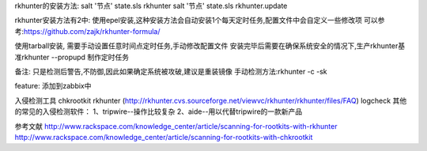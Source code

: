 rkhunter的安装方法:
salt '节点' state.sls rkhunter
salt '节点' state.sls rkhunter.update

rkhunter安装方法有2中:
使用epel安装,这种安装方法会自动安装1个每天定时任务,配置文件中会自定义一些修改项
可以参考:https://github.com/zajk/rkhunter-formula/

使用tarball安装, 需要手动设置任意时间点定时任务,手动修改配置文件
安装完毕后需要在确保系统安全的情况下,生产rkhunter基准rkhunter --propupd
制作定时任务

备注: 
只是检测后警告,不防御,因此如果确定系统被攻破,建议是重装镜像
手动检测方法:rkhunter -c -sk

feature:
添加到zabbix中


入侵检测工具
chkrootkit
rkhunter (http://rkhunter.cvs.sourceforge.net/viewvc/rkhunter/rkhunter/files/FAQ)
logcheck
其他的常见的入侵检测软件：
1、tripwire--操作比较复杂
2、aide--用以代替tripwire的一款新产品

参考文献
http://www.rackspace.com/knowledge_center/article/scanning-for-rootkits-with-rkhunter
http://www.rackspace.com/knowledge_center/article/scanning-for-rootkits-with-chkrootkit

